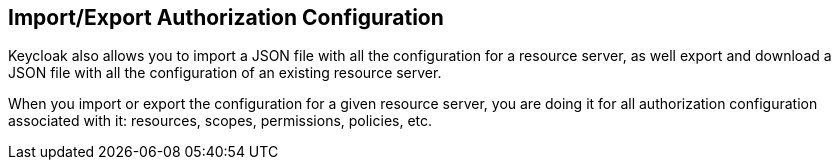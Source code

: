 == Import/Export Authorization Configuration

Keycloak also allows you to import a JSON file with all the configuration for a resource server, as well export and download a JSON file with all the configuration
of an existing resource server.

When you import or export the configuration for a given resource server, you are doing it for all authorization configuration associated with it: resources, scopes, permissions,
policies, etc.